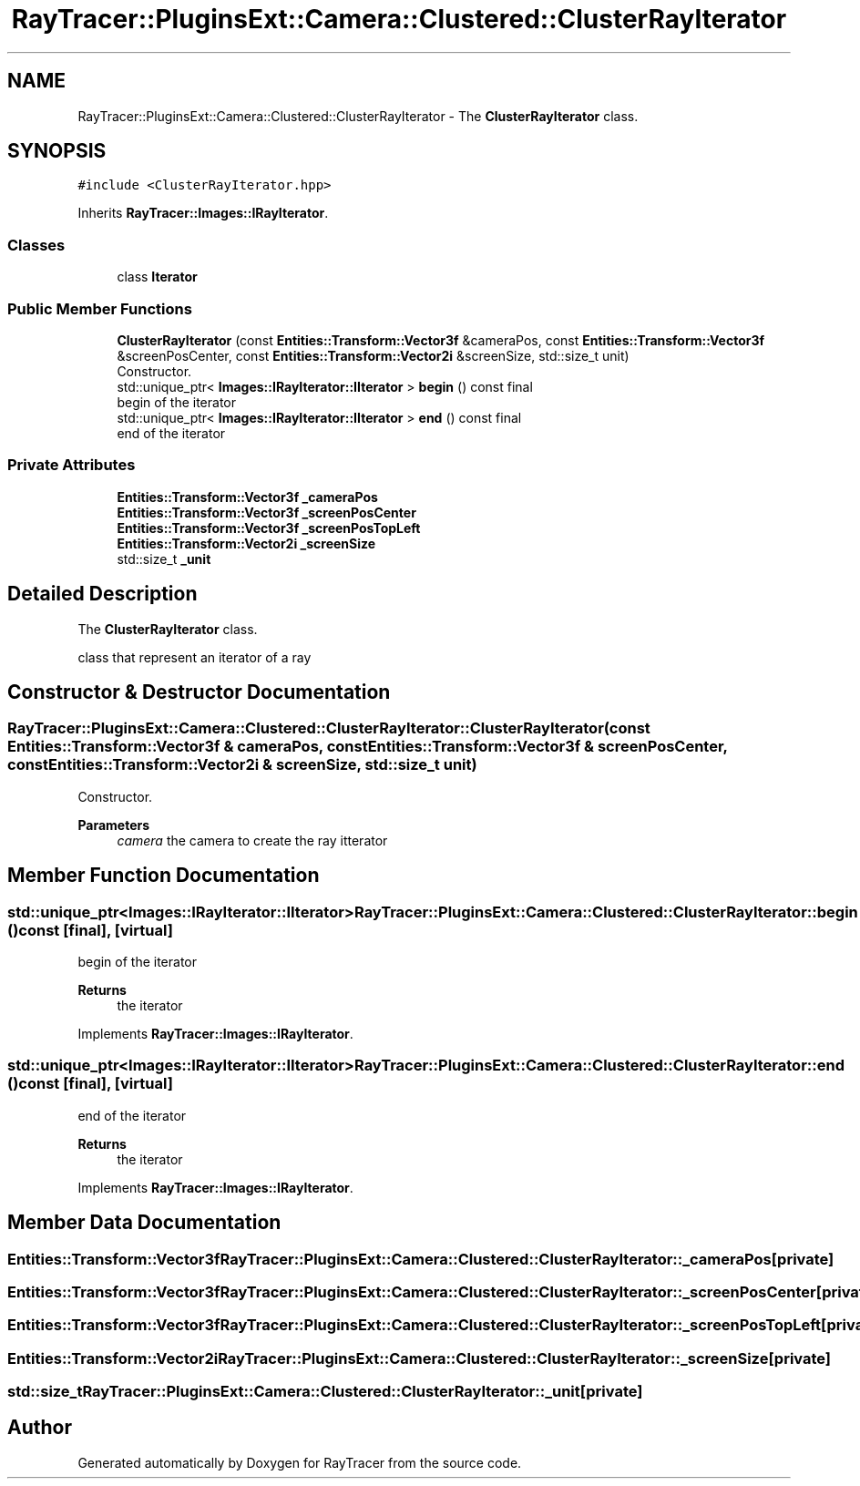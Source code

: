 .TH "RayTracer::PluginsExt::Camera::Clustered::ClusterRayIterator" 1 "Fri May 26 2023" "RayTracer" \" -*- nroff -*-
.ad l
.nh
.SH NAME
RayTracer::PluginsExt::Camera::Clustered::ClusterRayIterator \- The \fBClusterRayIterator\fP class\&.  

.SH SYNOPSIS
.br
.PP
.PP
\fC#include <ClusterRayIterator\&.hpp>\fP
.PP
Inherits \fBRayTracer::Images::IRayIterator\fP\&.
.SS "Classes"

.in +1c
.ti -1c
.RI "class \fBIterator\fP"
.br
.in -1c
.SS "Public Member Functions"

.in +1c
.ti -1c
.RI "\fBClusterRayIterator\fP (const \fBEntities::Transform::Vector3f\fP &cameraPos, const \fBEntities::Transform::Vector3f\fP &screenPosCenter, const \fBEntities::Transform::Vector2i\fP &screenSize, std::size_t unit)"
.br
.RI "Constructor\&. "
.ti -1c
.RI "std::unique_ptr< \fBImages::IRayIterator::IIterator\fP > \fBbegin\fP () const final"
.br
.RI "begin of the iterator "
.ti -1c
.RI "std::unique_ptr< \fBImages::IRayIterator::IIterator\fP > \fBend\fP () const final"
.br
.RI "end of the iterator "
.in -1c
.SS "Private Attributes"

.in +1c
.ti -1c
.RI "\fBEntities::Transform::Vector3f\fP \fB_cameraPos\fP"
.br
.ti -1c
.RI "\fBEntities::Transform::Vector3f\fP \fB_screenPosCenter\fP"
.br
.ti -1c
.RI "\fBEntities::Transform::Vector3f\fP \fB_screenPosTopLeft\fP"
.br
.ti -1c
.RI "\fBEntities::Transform::Vector2i\fP \fB_screenSize\fP"
.br
.ti -1c
.RI "std::size_t \fB_unit\fP"
.br
.in -1c
.SH "Detailed Description"
.PP 
The \fBClusterRayIterator\fP class\&. 

class that represent an iterator of a ray 
.SH "Constructor & Destructor Documentation"
.PP 
.SS "RayTracer::PluginsExt::Camera::Clustered::ClusterRayIterator::ClusterRayIterator (const \fBEntities::Transform::Vector3f\fP & cameraPos, const \fBEntities::Transform::Vector3f\fP & screenPosCenter, const \fBEntities::Transform::Vector2i\fP & screenSize, std::size_t unit)"

.PP
Constructor\&. 
.PP
\fBParameters\fP
.RS 4
\fIcamera\fP the camera to create the ray itterator 
.RE
.PP

.SH "Member Function Documentation"
.PP 
.SS "std::unique_ptr<\fBImages::IRayIterator::IIterator\fP> RayTracer::PluginsExt::Camera::Clustered::ClusterRayIterator::begin () const\fC [final]\fP, \fC [virtual]\fP"

.PP
begin of the iterator 
.PP
\fBReturns\fP
.RS 4
the iterator 
.RE
.PP

.PP
Implements \fBRayTracer::Images::IRayIterator\fP\&.
.SS "std::unique_ptr<\fBImages::IRayIterator::IIterator\fP> RayTracer::PluginsExt::Camera::Clustered::ClusterRayIterator::end () const\fC [final]\fP, \fC [virtual]\fP"

.PP
end of the iterator 
.PP
\fBReturns\fP
.RS 4
the iterator 
.RE
.PP

.PP
Implements \fBRayTracer::Images::IRayIterator\fP\&.
.SH "Member Data Documentation"
.PP 
.SS "\fBEntities::Transform::Vector3f\fP RayTracer::PluginsExt::Camera::Clustered::ClusterRayIterator::_cameraPos\fC [private]\fP"

.SS "\fBEntities::Transform::Vector3f\fP RayTracer::PluginsExt::Camera::Clustered::ClusterRayIterator::_screenPosCenter\fC [private]\fP"

.SS "\fBEntities::Transform::Vector3f\fP RayTracer::PluginsExt::Camera::Clustered::ClusterRayIterator::_screenPosTopLeft\fC [private]\fP"

.SS "\fBEntities::Transform::Vector2i\fP RayTracer::PluginsExt::Camera::Clustered::ClusterRayIterator::_screenSize\fC [private]\fP"

.SS "std::size_t RayTracer::PluginsExt::Camera::Clustered::ClusterRayIterator::_unit\fC [private]\fP"


.SH "Author"
.PP 
Generated automatically by Doxygen for RayTracer from the source code\&.
